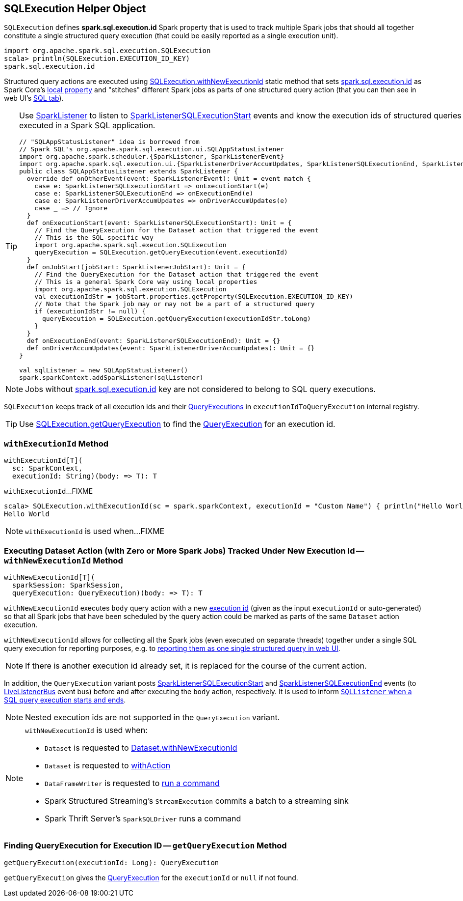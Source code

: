 == [[SQLExecution]] SQLExecution Helper Object

[[EXECUTION_ID_KEY]]
[[spark.sql.execution.id]]
`SQLExecution` defines *spark.sql.execution.id* Spark property that is used to track multiple Spark jobs that should all together constitute a single structured query execution (that could be easily reported as a single execution unit).

[source, scala]
----
import org.apache.spark.sql.execution.SQLExecution
scala> println(SQLExecution.EXECUTION_ID_KEY)
spark.sql.execution.id
----

Structured query actions are executed using <<withNewExecutionId, SQLExecution.withNewExecutionId>> static method that sets <<spark.sql.execution.id, spark.sql.execution.id>> as Spark Core's link:spark-sparkcontext-local-properties.adoc#setLocalProperty[local property] and "stitches" different Spark jobs as parts of one structured query action (that you can then see in web UI's link:spark-sql-webui.adoc[SQL tab]).

[TIP]
====
Use link:spark-SparkListener.adoc#onOtherEvent[SparkListener] to listen to link:spark-sql-SQLListener.adoc#SparkListenerSQLExecutionStart[SparkListenerSQLExecutionStart] events and know the execution ids of structured queries that have been executed in a Spark SQL application.

[source, scala]
----
// "SQLAppStatusListener" idea is borrowed from
// Spark SQL's org.apache.spark.sql.execution.ui.SQLAppStatusListener
import org.apache.spark.scheduler.{SparkListener, SparkListenerEvent}
import org.apache.spark.sql.execution.ui.{SparkListenerDriverAccumUpdates, SparkListenerSQLExecutionEnd, SparkListenerSQLExecutionStart}
public class SQLAppStatusListener extends SparkListener {
  override def onOtherEvent(event: SparkListenerEvent): Unit = event match {
    case e: SparkListenerSQLExecutionStart => onExecutionStart(e)
    case e: SparkListenerSQLExecutionEnd => onExecutionEnd(e)
    case e: SparkListenerDriverAccumUpdates => onDriverAccumUpdates(e)
    case _ => // Ignore
  }
  def onExecutionStart(event: SparkListenerSQLExecutionStart): Unit = {
    // Find the QueryExecution for the Dataset action that triggered the event
    // This is the SQL-specific way
    import org.apache.spark.sql.execution.SQLExecution
    queryExecution = SQLExecution.getQueryExecution(event.executionId)
  }
  def onJobStart(jobStart: SparkListenerJobStart): Unit = {
    // Find the QueryExecution for the Dataset action that triggered the event
    // This is a general Spark Core way using local properties
    import org.apache.spark.sql.execution.SQLExecution
    val executionIdStr = jobStart.properties.getProperty(SQLExecution.EXECUTION_ID_KEY)
    // Note that the Spark job may or may not be a part of a structured query
    if (executionIdStr != null) {
      queryExecution = SQLExecution.getQueryExecution(executionIdStr.toLong)
    }
  }
  def onExecutionEnd(event: SparkListenerSQLExecutionEnd): Unit = {}
  def onDriverAccumUpdates(event: SparkListenerDriverAccumUpdates): Unit = {}
}

val sqlListener = new SQLAppStatusListener()
spark.sparkContext.addSparkListener(sqlListener)
----
====

NOTE: Jobs without <<spark.sql.execution.id, spark.sql.execution.id>> key are not considered to belong to SQL query executions.

[[executionIdToQueryExecution]]
`SQLExecution` keeps track of all execution ids and their link:spark-sql-QueryExecution.adoc[QueryExecutions] in `executionIdToQueryExecution` internal registry.

TIP: Use <<getQueryExecution, SQLExecution.getQueryExecution>> to find the link:spark-sql-QueryExecution.adoc[QueryExecution] for an execution id.

=== [[withExecutionId]] `withExecutionId` Method

[source, scala]
----
withExecutionId[T](
  sc: SparkContext,
  executionId: String)(body: => T): T
----

`withExecutionId`...FIXME

[source, scala]
----
scala> SQLExecution.withExecutionId(sc = spark.sparkContext, executionId = "Custom Name") { println("Hello World") }
Hello World
----

NOTE: `withExecutionId` is used when...FIXME

=== [[withNewExecutionId]] Executing Dataset Action (with Zero or More Spark Jobs) Tracked Under New Execution Id -- `withNewExecutionId` Method

[source, scala]
----
withNewExecutionId[T](
  sparkSession: SparkSession,
  queryExecution: QueryExecution)(body: => T): T
----

`withNewExecutionId` executes `body` query action with a new <<spark.sql.execution.id, execution id>> (given as the input `executionId` or auto-generated) so that all Spark jobs that have been scheduled by the query action could be marked as parts of the same `Dataset` action execution.

`withNewExecutionId` allows for collecting all the Spark jobs (even executed on separate threads) together under a single SQL query execution for reporting purposes, e.g. to link:spark-sql-webui.adoc[reporting them as one single structured query in web UI].

NOTE: If there is another execution id already set, it is replaced for the course of the current action.

In addition, the `QueryExecution` variant posts link:spark-sql-SQLListener.adoc#SparkListenerSQLExecutionStart[SparkListenerSQLExecutionStart] and link:spark-sql-SQLListener.adoc#SparkListenerSQLExecutionEnd[SparkListenerSQLExecutionEnd] events (to link:spark-LiveListenerBus.adoc[LiveListenerBus] event bus) before and after executing the `body` action, respectively. It is used to inform link:spark-sql-SQLListener.adoc#onOtherEvent[`SQLListener` when a SQL query execution starts and ends].

NOTE: Nested execution ids are not supported in the `QueryExecution` variant.

[NOTE]
====
`withNewExecutionId` is used when:

* `Dataset` is requested to link:spark-sql-Dataset.adoc#withNewExecutionId[Dataset.withNewExecutionId]
* `Dataset` is requested to link:spark-sql-Dataset.adoc#withAction[withAction]

* `DataFrameWriter` is requested to link:spark-sql-DataFrameWriter.adoc#runCommand[run a command]

* Spark Structured Streaming's `StreamExecution` commits a batch to a streaming sink

* Spark Thrift Server's `SparkSQLDriver` runs a command
====

=== [[getQueryExecution]] Finding QueryExecution for Execution ID -- `getQueryExecution` Method

[source, scala]
----
getQueryExecution(executionId: Long): QueryExecution
----

`getQueryExecution` gives the link:spark-sql-QueryExecution.adoc[QueryExecution] for the `executionId` or `null` if not found.
